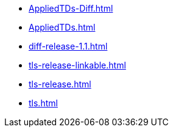 * https://commoncriteria.github.io/tls/xml-builder-test2/AppliedTDs-Diff.html[AppliedTDs-Diff.html]
* https://commoncriteria.github.io/tls/xml-builder-test2/AppliedTDs.html[AppliedTDs.html]
* https://commoncriteria.github.io/tls/xml-builder-test2/diff-release-1.1.html[diff-release-1.1.html]
* https://commoncriteria.github.io/tls/xml-builder-test2/tls-release-linkable.html[tls-release-linkable.html]
* https://commoncriteria.github.io/tls/xml-builder-test2/tls-release.html[tls-release.html]
* https://commoncriteria.github.io/tls/xml-builder-test2/tls.html[tls.html]
